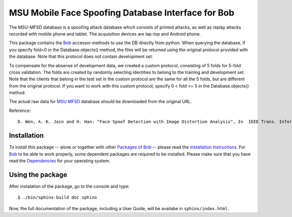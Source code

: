 .. vim: set fileencoding=utf-8 :
.. Ivana Chingovska <ivana.chingovska@idiap.ch>
.. Thu  9 Apr 12:24:28 CEST 2015

====================================================
 MSU Mobile Face Spoofing Database Interface for Bob
====================================================

The MSU-MFSD database is a spoofing attack database which consists of printed attacks, as well as replay attacks recorded with mobile phone and tablet. The acquisition devices are lap-top and Android phone.

This package contains the Bob_ accessor methods to use the DB directly from python. When querying the database, if you specify fold=0 in the Database.objects() method, the files will be returned using the original protocol provided with the database. Note that this protocol does not contain development set.

To compensate for the absense of development data, we created a custom protocol, consisting of 5 folds for 5-fold cross validation. The folds are created by randomly selecting identities to belong to the training and development set. Note that the clients that belong in the test set in the custom protocol are the same for all the 5 folds, but are different from the original protocol. If you want to work with this custom protocol, specify 0 < fold <= 5 in the Database.objects() method.

The actual raw data for `MSU MFSD`_ database should be downloaded from the original URL.

Reference::

  D. Wen, A. K. Jain and H. Han: "Face Spoof Detection with Image Distortion Analysis", In  IEEE Trans. Information Forensic and Security, 2015.


Installation
------------

To install this package -- alone or together with other `Packages of Bob <https://github.com/idiap/bob/wiki/Packages>`_ -- please read the `Installation Instructions <https://github.com/idiap/bob/wiki/Installation>`_.
For Bob_ to be able to work properly, some dependent packages are required to be installed.
Please make sure that you have read the `Dependencies <https://github.com/idiap/bob/wiki/Dependencies>`_ for your operating system.


Using the package
-----------------

After instalation of the package, go to the console and type::

  $ ./bin/sphinx-build doc sphinx

Now, the full documentation of the package, including a User Guide, will be availabe in ``sphinx/index.html``.

.. _bob: https://www.idiap.ch/software/bob
.. _msu mfsd: http://www.cse.msu.edu/rgroups/biometrics/Publications/Databases/MSUMobileFaceSpoofing/index.htm

